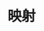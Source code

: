 #+TITLE: 映射
#+HTML_HEAD: <link rel="stylesheet" type="text/css" href="../css/main.css" />
#+HTML_LINK_UP: list.html   
#+HTML_LINK_HOME: sequential.html
#+OPTIONS: num:nil timestamp:nil
